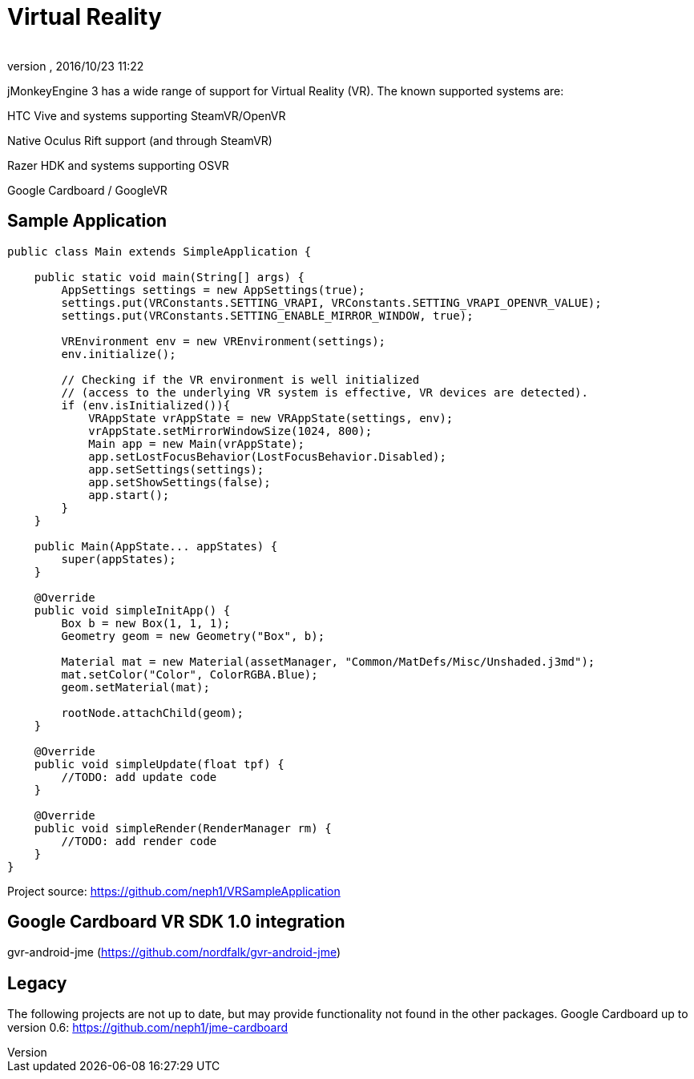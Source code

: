 = Virtual Reality
:author: 
:revnumber: 
:revdate: 2016/10/23 11:22
:relfileprefix: ../
:imagesdir: ..
ifdef::env-github,env-browser[:outfilesuffix: .adoc]

jMonkeyEngine 3 has a wide range of support for Virtual Reality (VR). The known supported systems are:

HTC Vive and systems supporting SteamVR/OpenVR

Native Oculus Rift support (and through SteamVR)

Razer HDK and systems supporting OSVR

Google Cardboard / GoogleVR

== Sample Application

[source,java]
----
public class Main extends SimpleApplication {

    public static void main(String[] args) {
        AppSettings settings = new AppSettings(true);
        settings.put(VRConstants.SETTING_VRAPI, VRConstants.SETTING_VRAPI_OPENVR_VALUE);
        settings.put(VRConstants.SETTING_ENABLE_MIRROR_WINDOW, true);
       
        VREnvironment env = new VREnvironment(settings);
        env.initialize();
        
    	// Checking if the VR environment is well initialized 
    	// (access to the underlying VR system is effective, VR devices are detected).
    	if (env.isInitialized()){
            VRAppState vrAppState = new VRAppState(settings, env);
            vrAppState.setMirrorWindowSize(1024, 800);
            Main app = new Main(vrAppState);
            app.setLostFocusBehavior(LostFocusBehavior.Disabled);
            app.setSettings(settings);
            app.setShowSettings(false);
            app.start();
        }
    }
    
    public Main(AppState... appStates) {
        super(appStates);
    }

    @Override
    public void simpleInitApp() {
        Box b = new Box(1, 1, 1);
        Geometry geom = new Geometry("Box", b);

        Material mat = new Material(assetManager, "Common/MatDefs/Misc/Unshaded.j3md");
        mat.setColor("Color", ColorRGBA.Blue);
        geom.setMaterial(mat);

        rootNode.attachChild(geom);
    }

    @Override
    public void simpleUpdate(float tpf) {
        //TODO: add update code
    }

    @Override
    public void simpleRender(RenderManager rm) {
        //TODO: add render code
    }
}
----
Project source: https://github.com/neph1/VRSampleApplication


== Google Cardboard VR SDK 1.0 integration
gvr-android-jme (https://github.com/nordfalk/gvr-android-jme)


== Legacy
The following projects are not up to date, but may provide functionality not found in the other packages.
Google Cardboard up to version 0.6: https://github.com/neph1/jme-cardboard
